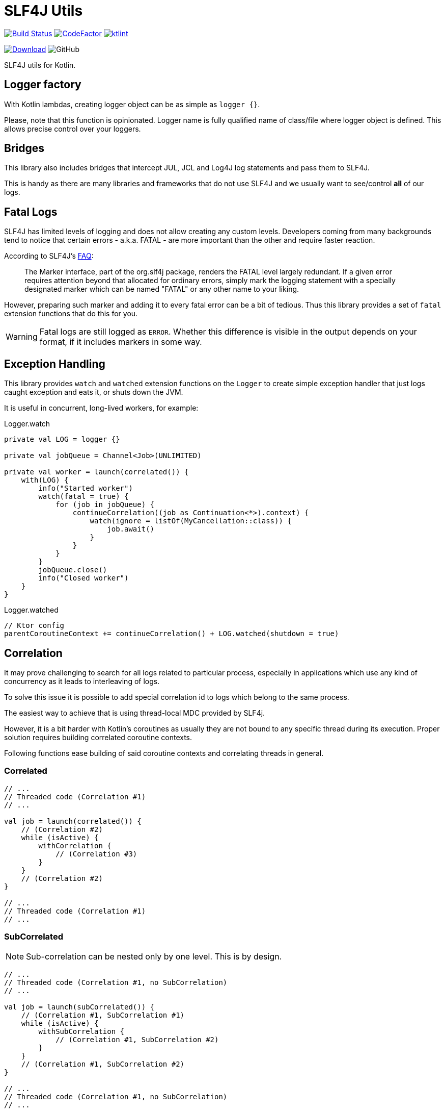 = SLF4J Utils

image:https://www.travis-ci.org/Koriit/slf4j-utils.svg?branch=master["Build Status", link="https://www.travis-ci.org/Koriit/slf4j-utils"]
image:https://www.codefactor.io/repository/github/koriit/slf4j-utils/badge[CodeFactor,link=https://www.codefactor.io/repository/github/koriit/slf4j-utils]
image:https://img.shields.io/badge/code%20style-%E2%9D%A4-FF4081.svg[ktlint,link=https://ktlint.github.io/]

image:https://api.bintray.com/packages/koriit/kotlin/slf4j-utils/images/download.svg[Download, link=https://bintray.com/koriit/kotlin/slf4j-utils/_latestVersion]
image:https://img.shields.io/github/license/koriit/slf4j-utils[GitHub]

SLF4J utils for Kotlin.

== Logger factory
With Kotlin lambdas, creating logger object can be as simple as `logger {}`.

Please, note that this function is opinionated. Logger name is fully qualified name of
class/file where logger object is defined.
This allows precise control over your loggers.

== Bridges
This library also includes bridges that intercept JUL, JCL and Log4J log statements and pass them to SLF4J.

This is handy as there are many libraries and frameworks that do not use SLF4J
and we usually want to see/control *all* of our logs.

== Fatal Logs
SLF4J has limited levels of logging and does not allow creating any custom levels.
Developers coming from many backgrounds tend to notice that certain errors -
a.k.a. FATAL - are more important than the other and require faster reaction.

According to SLF4J's http://www.slf4j.org/faq.html#fatal[FAQ]:
[quote]
The Marker interface, part of the org.slf4j package, renders the FATAL level largely redundant. If a given error requires attention beyond that allocated for ordinary errors, simply mark the logging statement with a specially designated marker which can be named "FATAL" or any other name to your liking.

However, preparing such marker and adding it to every fatal error can be a bit of tedious.
Thus this library provides a set of `fatal` extension functions that do this for you.

[WARNING]
Fatal logs are still logged as `ERROR`. Whether this difference is visible in the
output depends on your format, if it includes markers in some way.

== Exception Handling
This library provides `watch` and `watched` extension functions on the `Logger` to
create simple exception handler that just logs caught exception and eats it, or
shuts down the JVM.

It is useful in concurrent, long-lived workers, for example:

.Logger.watch
[source,kotlin]
----
private val LOG = logger {}

private val jobQueue = Channel<Job>(UNLIMITED)

private val worker = launch(correlated()) {
    with(LOG) {
        info("Started worker")
        watch(fatal = true) {
            for (job in jobQueue) {
                continueCorrelation((job as Continuation<*>).context) {
                    watch(ignore = listOf(MyCancellation::class)) {
                        job.await()
                    }
                }
            }
        }
        jobQueue.close()
        info("Closed worker")
    }
}
----

.Logger.watched
[source,kotlin]
----
// Ktor config
parentCoroutineContext += continueCorrelation() + LOG.watched(shutdown = true)
----

== Correlation

It may prove challenging to search for all logs related to particular process, especially
in applications which use any kind of concurrency as it leads to interleaving of logs.

To solve this issue it is possible to add special correlation id to logs which belong to the same process.

The easiest way to achieve that is using thread-local MDC provided by SLF4j.

However, it is a bit harder with Kotlin's coroutines as usually they are not bound to any specific thread during its execution.
Proper solution requires building correlated coroutine contexts.

Following functions ease building of said coroutine contexts and correlating threads in general.

=== Correlated
[source,kotlin]
----
// ...
// Threaded code (Correlation #1)
// ...

val job = launch(correlated()) {
    // (Correlation #2)
    while (isActive) {
        withCorrelation {
            // (Correlation #3)
        }
    }
    // (Correlation #2)
}

// ...
// Threaded code (Correlation #1)
// ...
----

=== SubCorrelated
[NOTE]
Sub-correlation can be nested only by one level. This is by design.

[source,kotlin]
----
// ...
// Threaded code (Correlation #1, no SubCorrelation)
// ...

val job = launch(subCorrelated()) {
    // (Correlation #1, SubCorrelation #1)
    while (isActive) {
        withSubCorrelation {
            // (Correlation #1, SubCorrelation #2)
        }
    }
    // (Correlation #1, SubCorrelation #2)
}

// ...
// Threaded code (Correlation #1, no SubCorrelation)
// ...
----

=== ContinueCorrelation
[source,kotlin]
----
// ...
// Threaded code (Correlation #1, no SubCorrelation)
// ...

val job = async(continueCorrelation(), start=LAZY) {
    // (Correlation #1, no SubCorrelation)
}

// ...
// Other threaded code (Correlation #2, no SubCorrelation)
// ...
launch(subCorrelated()) {
    // (Correlation #2, SubCorrelation #1)
    continueCorrelation((job as Continuation<*>).context) {
        // (Correlation #1, no SubCorrelation)
        val value = job.await()
        // (Correlation #1, no SubCorrelation)
    }
    // (Correlation #2, SubCorrelation #1)
}

----

=== ThreadCorrelation
[source,kotlin]
----
fun main() {
    // (no Correlation)
    val correlationId = correlateThread()
    // (Correlation #1)

    Thread {
        // (no Correlation)
        correlateThread(correlationId)
        // (Correlation #1)
    }.run()

    // (Correlation #1)

    Thread {
        // (no Correlation)
        subCorrelateThread(correlationId = correlationId)
        // (Correlation #1, SubCorrelation #1)
    }.run()

    // (Correlation #1)

    Thread {
        // (no Correlation)
        correlateThread()
        // (Correlation #2)
    }.run()

    // (Correlation #1)
    // ...
}
----
